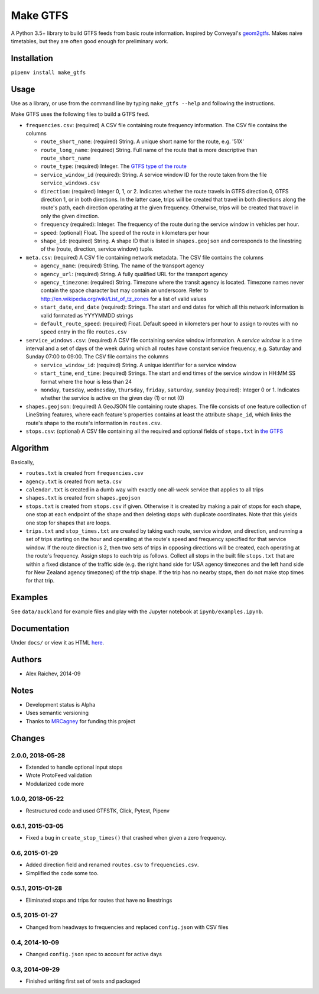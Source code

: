 Make GTFS
***********
.. image:: https://travis-ci.org/mrcagney/make_gtfs.svg?branch=master
    :target: https://travis-ci.org/mrcagney/make_gtfs

A Python 3.5+ library to build GTFS feeds from basic route information.
Inspired by Conveyal's `geom2gtfs <https://github.com/conveyal/geom2gtfs>`_.
Makes naive timetables, but they are often good enough for preliminary work.


Installation
=============
``pipenv install make_gtfs``


Usage
=====
Use as a library, or use from the command line by typing ``make_gtfs --help`` and following the instructions.

Make GTFS uses the following files to build a GTFS feed.

- ``frequencies.csv``: (required) A CSV file containing route frequency
  information. The CSV file contains the columns

  - ``route_short_name``: (required) String. A unique short name
    for the route, e.g. '51X'
  - ``route_long_name``: (required) String. Full name of the route
    that is more descriptive than ``route_short_name``
  - ``route_type``: (required) Integer. The
    `GTFS type of the route <https://developers.google.com/transit/gtfs/reference/#routestxt>`_
  - ``service_window_id`` (required): String. A service window ID
    for the route taken from the file ``service_windows.csv``
  - ``direction``: (required) Integer 0, 1, or 2. Indicates
    whether the route travels in GTFS direction 0, GTFS direction
    1, or in both directions.
    In the latter case, trips will be created that travel in both
    directions along the route's path, each direction operating at
    the given frequency.  Otherwise, trips will be created that
    travel in only the given direction.
  - ``frequency`` (required): Integer. The frequency of the route
    during the service window in vehicles per hour.
  - ``speed``:  (optional) Float. The speed of the route in
    kilometers per hour
  - ``shape_id``: (required) String. A shape ID that is listed in
    ``shapes.geojson`` and corresponds to the linestring of the
    (route, direction, service window) tuple.

- ``meta.csv``: (required) A CSV file containing network metadata.
  The CSV file contains the columns

  - ``agency_name``: (required) String. The name of the transport
    agency
  - ``agency_url``: (required) String. A fully qualified URL for
    the transport agency
  - ``agency_timezone``: (required) String. Timezone where the
    transit agency is located. Timezone names never contain the
    space character but may contain an underscore. Refer to
    `http://en.wikipedia.org/wiki/List_of_tz_zones <http://en.wikipedia.org/wiki/List_of_tz_zones>`_ for a list of valid values
  - ``start_date``, ``end_date`` (required): Strings. The start
    and end dates for which all this network information is valid
    formated as YYYYMMDD strings
  - ``default_route_speed``: (required) Float. Default speed in
    kilometers per hour to assign to routes with no ``speed``
    entry in the file ``routes.csv``

- ``service_windows.csv``: (required) A CSV file containing service window
  information.
  A *service window* is a time interval and a set of days of the
  week during which all routes have constant service frequency,
  e.g. Saturday and Sunday 07:00 to 09:00.
  The CSV file contains the columns

  - ``service_window_id``: (required) String. A unique identifier
    for a service window
  - ``start_time``, ``end_time``: (required) Strings. The start
    and end times of the service window in HH:MM:SS format where
    the hour is less than 24
  - ``monday``, ``tuesday``, ``wednesday``, ``thursday``,
    ``friday``, ``saturday``, ``sunday`` (required): Integer 0
    or 1. Indicates whether the service is active on the given day
    (1) or not (0)

- ``shapes.geojson``: (required) A GeoJSON file containing route shapes.
  The file consists of one feature collection of LineString
  features, where each feature's properties contains at least the
  attribute ``shape_id``, which links the route's shape to the
  route's information in ``routes.csv``.

- ``stops.csv``: (optional) A CSV file containing all the required
  and optional fields of ``stops.txt`` in
  `the GTFS <https://developers.google.com/transit/gtfs/reference/#stopstxt>`_



Algorithm
=========
Basically,

- ``routes.txt`` is created from ``frequencies.csv``
- ``agency.txt`` is created from ``meta.csv``
- ``calendar.txt`` is created in a dumb way with exactly one all-week service that applies to all trips
- ``shapes.txt`` is created from ``shapes.geojson``
- ``stops.txt`` is created from ``stops.csv`` if given.
  Otherwise it is created by making a pair of stops for each shape, one stop at each endpoint of the shape and then deleting stops with duplicate coordinates. Note that this yields one stop for shapes that are loops.
- ``trips.txt`` and ``stop_times.txt`` are created by taking each route, service window, and direction, and running a set of trips starting on the hour and operating at the route's speed and frequency specified for that service window.
  If the route direction is 2, then two sets of trips in opposing directions will be created, each operating at the route's frequency.
  Assign stops to each trip as follows.
  Collect all stops in the built file ``stops.txt`` that are within a fixed distance of the traffic side (e.g. the right hand side for USA agency timezones and the left hand side for New Zealand agency timezones) of the trip shape.
  If the trip has no nearby stops, then do not make stop times for that trip.


Examples
=========
See ``data/auckland`` for example files and play with the Jupyter notebook at ``ipynb/examples.ipynb``.


Documentation
===============
Under ``docs/`` or view it as HTML `here <https://rawgit.com/araichev/make_gtfs/master/docs/_build/singlehtml/index.html>`_.


Authors
========
- Alex Raichev, 2014-09


Notes
======
- Development status is Alpha
- Uses semantic versioning
- Thanks to `MRCagney <https://mrcagney.com>`_ for funding this project


Changes
========

2.0.0, 2018-05-28
------------------
- Extended to handle optional input stops
- Wrote ProtoFeed validation
- Modularized code more


1.0.0, 2018-05-22
------------------
- Restructured code and used GTFSTK, Click, Pytest, Pipenv


0.6.1, 2015-03-05
-------------------
- Fixed a bug in ``create_stop_times()`` that crashed when given a zero frequency.


0.6, 2015-01-29
-------------------
- Added direction field and renamed ``routes.csv`` to ``frequencies.csv``.
- Simplified the code some too.


0.5.1, 2015-01-28
-------------------
- Eliminated stops and trips for routes that have no linestrings


0.5, 2015-01-27
-----------------
- Changed from headways to frequencies and replaced ``config.json`` with CSV files


0.4, 2014-10-09
------------------
- Changed ``config.json`` spec to account for active days


0.3, 2014-09-29
-----------------
- Finished writing first set of tests and packaged



